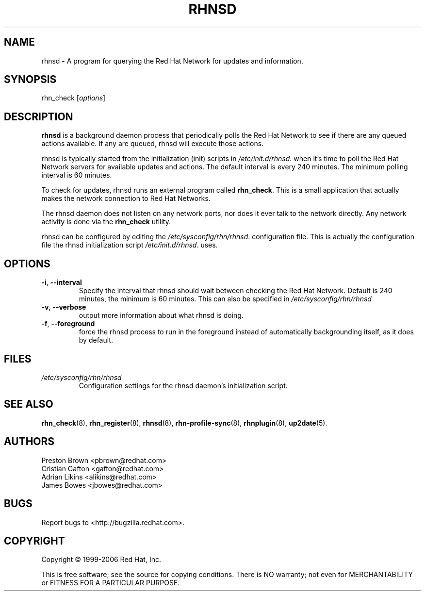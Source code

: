 .\" Copyright 2006 Red Hat, Inc.
.\"
.\" This man page is free documentation; you can redistribute it and/or modify
.\" it under the terms of the GNU General Public License as published by
.\" the Free Software Foundation; either version 2 of the License, or
.\" (at your option) any later version.
.\"
.\" This program is distributed in the hope that it will be useful,
.\" but WITHOUT ANY WARRANTY; without even the implied warranty of
.\" MERCHANTABILITY or FITNESS FOR A PARTICULAR PURPOSE.  See the
.\" GNU General Public License for more details.
.\"
.\" You should have received a copy of the GNU General Public License
.\" along with this man page; if not, write to the Free Software
.\" Foundation, Inc., 675 Mass Ave, Cambridge, MA 02139, USA.
.\"
.TH RHNSD 8 "2006 November 13" "Linux" "Red Hat, Inc."

.SH NAME
rhnsd \- A program for querying the Red Hat Network for updates and information.

.SH SYNOPSIS

rhn_check [\fIoptions\fP]

.SH DESCRIPTION

.PP
\fBrhnsd\fR is a background daemon process that periodically
polls the Red Hat Network to see if there are any queued actions
available. If any are queued, rhnsd will execute those actions. 
.PP
rhnsd is typically started from the initialization (init) scripts in 
\fI/etc/init.d/rhnsd\fP.
when it's time to poll the Red Hat Network servers for available
updates and actions. The default interval is every 240 minutes. 
The minimum polling interval is 60 minutes. 
.PP
To check for updates, rhnsd runs an external program called 
\fBrhn_check\fR. This is a small application that actually
makes the network connection to Red Hat Networks. 
.PP
The rhnsd daemon does not listen on any network ports, nor
does it ever talk to the network directly. Any network
activity is done via the \fBrhn_check\fR utility. 
.PP
rhnsd can be configured by editing the
\fI/etc/sysconfig/rhn/rhnsd\fP. 
configuration file. This is actually the
configuration file the rhnsd initialization script
\fI/etc/init.d/rhnsd\fP.
uses.

.SH OPTIONS
.IP "\fB-i\fR, \fB--interval\fR"
Specify the interval that rhnsd should wait between
checking the Red Hat Network. Default is 240 minutes,
the minimum is 60 minutes. This can also be specified
in \fI/etc/sysconfig/rhn/rhnsd\fP
.br
.IP "\fB-v\fR, \fB--verbose\fR"
output more information about what rhnsd is doing.
.br
.IP "\fB-f\fR, \fB--foreground\fR"
force the rhnsd process to run in the foreground instead
of automatically backgrounding itself, as it does by default.

.SH FILES

.IP \fI/etc/sysconfig/rhn/rhnsd\fP
Configuration settings for the rhnsd daemon's initialization script.
.br

.SH "SEE ALSO"

.PP
\fBrhn_check\fP(8), \fBrhn_register\fP(8), \fBrhnsd\fP(8), \fBrhn-profile-sync\fP(8), \fBrhnplugin\fP(8), \fBup2date\fP(5).

.SH AUTHORS

Preston Brown <pbrown@redhat.com>
.br
Cristian Gafton <gafton@redhat.com>
.br
Adrian Likins <alikins@redhat.com>
.br
James Bowes <jbowes@redhat.com>

.SH "BUGS"
.PP
Report bugs to <http://bugzilla.redhat.com>.

.SH COPYRIGHT

.PP
Copyright \(co 1999-2006 Red Hat, Inc.

.PP
This is free software; see the source for copying conditions.  There is 
NO warranty; not even for MERCHANTABILITY or FITNESS FOR A PARTICULAR PURPOSE.
